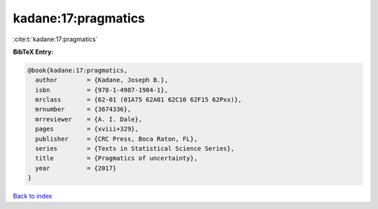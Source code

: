 kadane:17:pragmatics
====================

:cite:t:`kadane:17:pragmatics`

**BibTeX Entry:**

.. code-block:: bibtex

   @book{kadane:17:pragmatics,
     author        = {Kadane, Joseph B.},
     isbn          = {978-1-4987-1984-1},
     mrclass       = {62-01 (01A75 62A01 62C10 62F15 62Pxx)},
     mrnumber      = {3674336},
     mrreviewer    = {A. I. Dale},
     pages         = {xviii+329},
     publisher     = {CRC Press, Boca Raton, FL},
     series        = {Texts in Statistical Science Series},
     title         = {Pragmatics of uncertainty},
     year          = {2017}
   }

`Back to index <../By-Cite-Keys.html>`__
